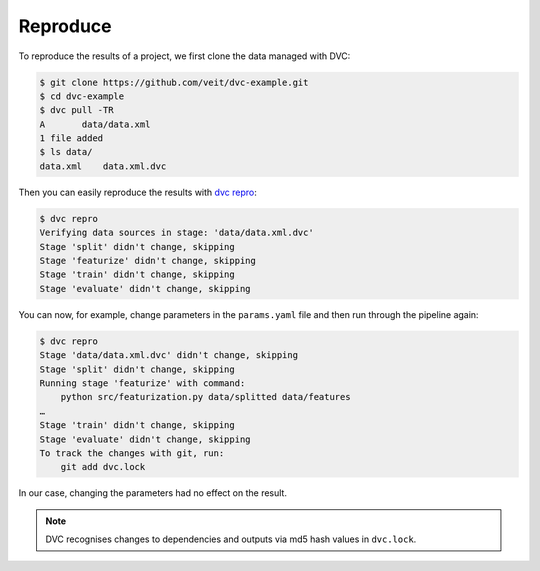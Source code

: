 Reproduce
=========

To reproduce the results of a project, we first clone the data managed with DVC:

.. code-block:: console

    $ git clone https://github.com/veit/dvc-example.git
    $ cd dvc-example
    $ dvc pull -TR
    A       data/data.xml
    1 file added
    $ ls data/
    data.xml	data.xml.dvc

Then you can easily reproduce the results with `dvc repro
<https://dvc.org/doc/command-reference/repro>`_:

.. code-block:: console

    $ dvc repro
    Verifying data sources in stage: 'data/data.xml.dvc'
    Stage 'split' didn't change, skipping
    Stage 'featurize' didn't change, skipping
    Stage 'train' didn't change, skipping
    Stage 'evaluate' didn't change, skipping

You can now, for example, change parameters in the ``params.yaml`` file and then
run through the pipeline again:

.. code-block:: console

    $ dvc repro
    Stage 'data/data.xml.dvc' didn't change, skipping
    Stage 'split' didn't change, skipping
    Running stage 'featurize' with command:
        python src/featurization.py data/splitted data/features
    …
    Stage 'train' didn't change, skipping
    Stage 'evaluate' didn't change, skipping
    To track the changes with git, run:
        git add dvc.lock

In our case, changing the parameters had no effect on the result.

.. note::
   DVC recognises changes to dependencies and outputs via md5 hash values in
   ``dvc.lock``.
